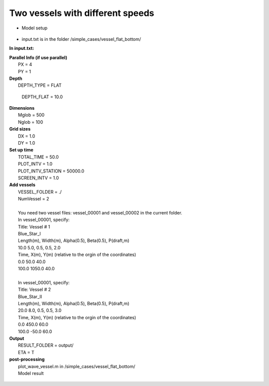 Two vessels with different speeds 
###################################

* Model setup

.. figure:: images/simple_cases/layout_two_vessels.jpg
    :width: 500px
    :align: center
    :height: 200px
    :alt: alternate text
    :figclass: align-center

* input.txt
  is in the folder /simple_cases/vessel_flat_bottom/

**In input.txt:**

|  **Parallel Info (if use parallel)**  
|   PX = 4 
|   PY = 1

|  **Depth**
|   DEPTH_TYPE = FLAT

  DEPTH_FLAT = 10.0

|  **Dimensions**
|   Mglob = 500
|   Nglob = 100

|  **Grid sizes**
|   DX = 1.0
|   DY = 1.0

|  **Set up time**
|   TOTAL_TIME = 50.0
|   PLOT_INTV = 1.0
|   PLOT_INTV_STATION = 50000.0
|   SCREEN_INTV = 1.0

|  **Add vessels**
|   VESSEL_FOLDER = ./
|   NumVessel = 2
| 
|   You need two vessel files: vessel_00001 and vessel_00002 in the current folder. 
|   In vessel_00001, specify:
|   Title: Vessel # 1
|   Blue_Star_I
|   Length(m), Width(m), Alpha(0.5), Beta(0.5), P(draft,m)
|   10.0  5.0, 0.5, 0.5, 2.0
|   Time, X(m), Y(m)  (relative to the orgin of the coordinates)
|   0.0   50.0   40.0
|   100.0 1050.0 40.0
|
|   In vessel_00001, specify:
|   Title: Vessel # 2
|   Blue_Star_II
|   Length(m), Width(m), Alpha(0.5), Beta(0.5), P(draft,m)
|   20.0  8.0, 0.5, 0.5, 3.0
|   Time, X(m), Y(m)  (relative to the orgin of the coordinates)
|   0.0   450.0   60.0
|   100.0 -50.0   60.0

|  **Output**
|   RESULT_FOLDER = output/
|   ETA = T

|  **post-processing**
|   plot_wave_vessel.m in /simple_cases/vessel_flat_bottom/
|   Model result

.. figure:: images/simple_cases/two_vessels.jpg
    :width: 500px
    :align: center
    :height: 300px
    :alt: alternate text
    :figclass: align-center




